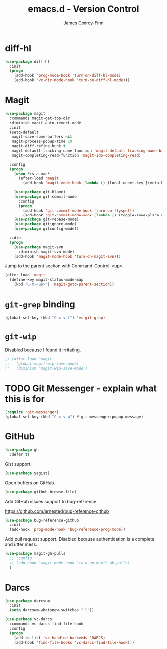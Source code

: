 #+TITLE: emacs.d - Version Control
#+AUTHOR: James Conroy-Finn
#+EMAIL: james@logi.cl
#+STARTUP: content
#+OPTIONS: toc:2 num:nil ^:nil

* diff-hl

  #+begin_src emacs-lisp
    (use-package diff-hl
      :init
      (progn
        (add-hook 'prog-mode-hook 'turn-on-diff-hl-mode)
        (add-hook 'vc-dir-mode-hook 'turn-on-diff-hl-mode)))
  #+end_src

* Magit

  #+begin_src emacs-lisp
    (use-package magit
      :commands magit-get-top-dir
      :diminish magit-auto-revert-mode
      :init
      (setq-default
       magit-save-some-buffers nil
       magit-process-popup-time 10
       magit-diff-refine-hunk t
       magit-default-tracking-name-function 'magit-default-tracking-name-branch-only
       magit-completing-read-function 'magit-ido-completing-read)

      :config
      (progn
        (when *is-a-mac*
          (after-load 'magit
            (add-hook 'magit-mode-hook (lambda () (local-unset-key [(meta h)])))))

        (use-package git-blame)
        (use-package git-commit-mode
          :config
          (progn
            (add-hook 'git-commit-mode-hook 'turn-on-flyspell)
            (add-hook 'git-commit-mode-hook (lambda () (toggle-save-place 0)))))
        (use-package git-rebase-mode)
        (use-package gitignore-mode)
        (use-package gitconfig-mode))

      :idle
      (progn
        (use-package magit-svn
          :diminish magit-svn-mode)
        (add-hook 'magit-mode-hook 'turn-on-magit-svn)))
  #+end_src

  Jump to the parent section with Command-Control-<up>.

  #+begin_src emacs-lisp
    (after-load 'magit
      (define-key magit-status-mode-map
        (kbd "C-M-<up>") 'magit-goto-parent-section))
  #+end_src

* ~git-grep~ binding

  #+begin_src emacs-lisp
   (global-set-key (kbd "C-x v f") 'vc-git-grep)
  #+end_src

* ~git-wip~

  Disabled because I found it irritating.

  #+begin_src emacs-lisp
   ;; (after-load 'magit
   ;;   (global-magit-wip-save-mode)
   ;;   (diminish 'magit-wip-save-mode))
  #+end_src

* TODO Git Messenger - explain what this is for

   #+begin_src emacs-lisp
    (require 'git-messenger)
    (global-set-key (kbd "C-x v p") #'git-messenger:popup-message)
   #+end_src

* GitHub

  #+begin_src emacs-lisp
    (use-package gh
      :defer t)
  #+end_src

  Gist support.

  #+begin_src emacs-lisp
    (use-package yagist)
  #+end_src

  Open buffers on GitHub.

  #+begin_src emacs-lisp
    (use-package github-browse-file)
  #+end_src

  Add GitHub issues support to bug-reference.

  https://github.com/arnested/bug-reference-github

  #+begin_src emacs-lisp
    (use-package bug-reference-github
      :init
      (add-hook 'prog-mode-hook 'bug-reference-prog-mode))
  #+end_src

  Add pull request support. Disabled because authentication is a complete and
  utter mess.

  #+begin_src emacs-lisp
    (use-package magit-gh-pulls
      ;; :config
      ;; (add-hook 'magit-mode-hook 'turn-on-magit-gh-pulls)
      )
  #+end_src

* Darcs

  #+begin_src emacs-lisp
    (use-package darcsum
      :init
      (setq darcsum-whatsnew-switches "-l"))

    (use-package vc-darcs
      :commands vc-darcs-find-file-hook
      :config
      (progn
        (add-to-list 'vc-handled-backends 'DARCS)
        (add-hook 'find-file-hooks 'vc-darcs-find-file-hook)))
  #+end_src
